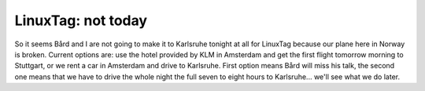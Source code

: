 LinuxTag: not today
===================

.. articleMetaData::
   :Where: Sandefjord, Norway
   :Date: 20050621 1746 CEST
   :Tags: cms, conference, php, travel, work

So it seems Bård and I are not going to make it to Karlsruhe tonight at
all for LinuxTag because our plane here in Norway is broken. Current
options are: use the hotel provided by KLM in Amsterdam and get the
first flight tomorrow morning to Stuttgart, or we rent a car in
Amsterdam and drive to Karlsruhe. First option means Bård will miss his
talk, the second one means that we have to drive the whole night the
full seven to eight hours to Karlsruhe... we'll see what we do later.



